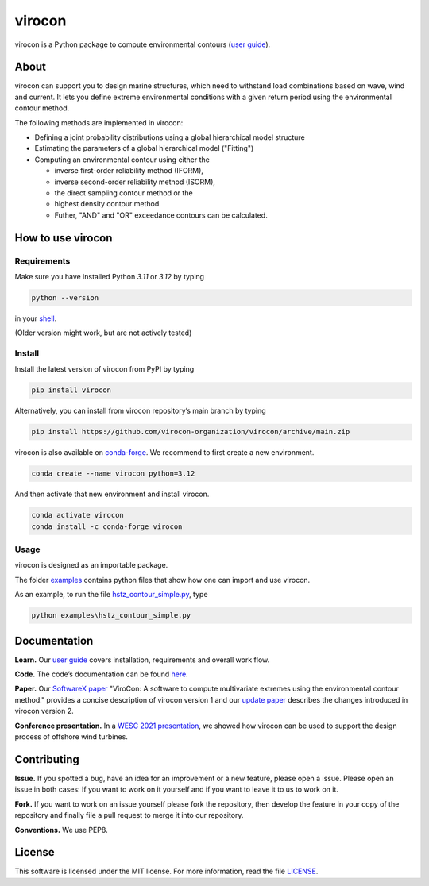 virocon
=======

.. image:: https://github.com/virocon-organization/virocon/actions/workflows/continuous_integration.yml/badge.svg
   :target: https://github.com/virocon-organization/virocon/actions/workflows/continuous_integration.yml
   :alt: GitHub Actions - CI

.. image:: https://img.shields.io/codecov/c/gh/virocon-organization/virocon
    :target: https://app.codecov.io/gh/virocon-organization/virocon
    :alt: Codecov

.. image:: https://readthedocs.org/projects/virocon/badge/?version=latest
   :target: https://virocon.readthedocs.io/en/latest/?badge=latest
   :alt: Documentation Status

.. image:: https://img.shields.io/endpoint?url=https://raw.githubusercontent.com/charliermarsh/ruff/main/assets/badge/v0.json
    :target: https://github.com/charliermarsh/ruff
    :alt: Ruff


virocon is a Python package to compute environmental contours (`user guide`_).

About
-----

virocon can support you to design marine structures, which need to withstand
load combinations based on wave, wind and current. It lets you define
extreme environmental conditions with a given return period using the
environmental contour method.

The following methods are implemented in virocon:

- Defining a joint probability distributions using a global hierarchical model structure
- Estimating the parameters of a global hierarchical model ("Fitting")
- Computing an environmental contour using either the

  - inverse first-order reliability method (IFORM),
  - inverse second-order reliability method (ISORM),
  - the direct sampling contour method or the
  - highest density contour method.
  - Futher, "AND" and "OR" exceedance contours can be calculated.

How to use virocon
------------------
Requirements
~~~~~~~~~~~~
Make sure you have installed Python `3.11` or `3.12` by typing

.. code:: console

   python --version

in your `shell`_.

(Older version might work, but are not actively tested)

Install
~~~~~~~
Install the latest version of virocon from PyPI by typing

.. code:: console

   pip install virocon


Alternatively, you can install from virocon repository’s main branch
by typing

.. code:: console

   pip install https://github.com/virocon-organization/virocon/archive/main.zip


virocon is also available on `conda-forge`_. We recommend to first create a new environment.

.. code:: console

   conda create --name virocon python=3.12

And then activate that new environment and install virocon.

.. code:: console

   conda activate virocon
   conda install -c conda-forge virocon


Usage
~~~~~

virocon is designed as an importable package.

The folder `examples`_ contains python files that show how one can
import and use virocon.

As an example, to run the file `hstz_contour_simple.py`_, type

.. code:: console

   python examples\hstz_contour_simple.py

Documentation
-------------
**Learn.** Our `user guide`_ covers installation, requirements and overall work flow.

**Code.** The code’s documentation can be found `here`_.

**Paper.** Our `SoftwareX paper`_ "ViroCon: A software to compute multivariate
extremes using the environmental contour method." provides a concise
description of virocon version 1 and our `update paper`_ describes the changes
introduced in virocon version 2.

**Conference presentation.** In a `WESC 2021 presentation`_, we showed how virocon
can be used to support the design process of offshore wind turbines.

Contributing
------------

**Issue.** If you spotted a bug, have an idea for an improvement or a
new feature, please open a issue. Please open an issue in both cases: If
you want to work on it yourself and if you want to leave it to us to
work on it.

**Fork.** If you want to work on an issue yourself please fork the
repository, then develop the feature in your copy of the repository and
finally file a pull request to merge it into our repository.

**Conventions.** We use PEP8.

License
-------

This software is licensed under the MIT license. For more information,
read the file `LICENSE`_.

.. _user guide: https://virocon.readthedocs.io/en/latest/user_guide.html
.. _shell: https://en.wikipedia.org/wiki/Command-line_interface#Modern_usage_as_an_operating_system_shell
.. _www.python.org: https://www.python.org
.. _examples: https://github.com/virocon-organization/virocon/tree/main/examples
.. _hstz_contour_simple.py: https://github.com/virocon-organization/virocon/blob/main/examples/hstz_contour_simple.py
.. _here: https://virocon.readthedocs.io/en/latest/index.html
.. _LICENSE: https://github.com/virocon-organization/virocon/blob/main/LICENSE
.. _SoftwareX paper: https://ahaselsteiner.github.io/assets/pdf/SoftwareX2019_ViroCon.pdf
.. _update paper: https://ahaselsteiner.github.io/assets/pdf/SoftwareX2022_ViroCon_2p0.pdf
.. _conda-forge: https://conda-forge.org/
.. _WESC 2021 presentation: http://doi.org/10.13140/RG.2.2.35455.53925
